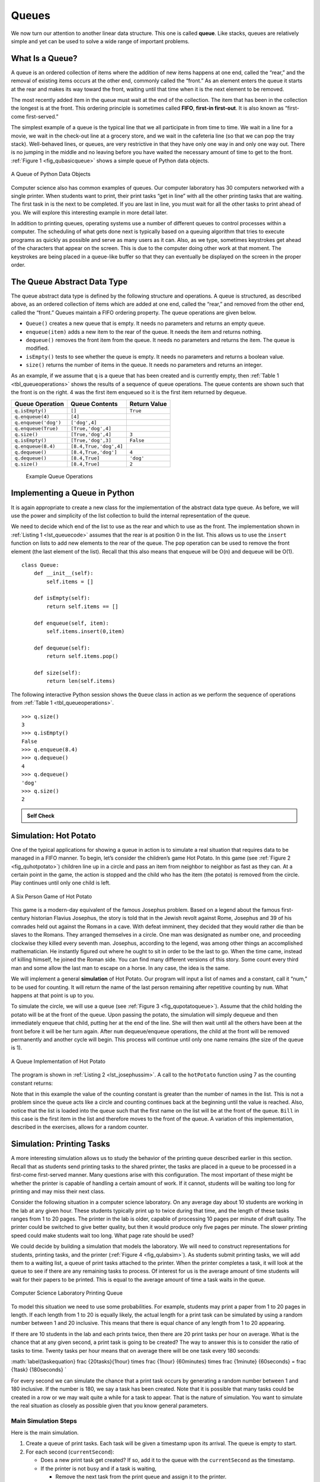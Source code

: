 ..  Copyright (C)  Brad Miller, David Ranum
    Permission is granted to copy, distribute and/or modify this document
    under the terms of the GNU Free Documentation License, Version 1.3 or 
    any later version published by the Free Software Foundation; with 
    Invariant Sections being Forward, Prefaces, and Contributor List, 
    no Front-Cover Texts, and no Back-Cover Texts.  A copy of the license
    is included in the section entitled "GNU Free Documentation License".
    
..  shortname:: Queues
..  description:: This is the introduction to the queue data structure

Queues
------

We now turn our attention to another linear data structure. This one is
called **queue**. Like stacks, queues are relatively simple and yet can
be used to solve a wide range of important problems.

What Is a Queue?
~~~~~~~~~~~~~~~~

A queue is an ordered collection of items where the addition of new
items happens at one end, called the “rear,” and the removal of existing
items occurs at the other end, commonly called the “front.” As an
element enters the queue it starts at the rear and makes its way toward
the front, waiting until that time when it is the next element to be
removed.

The most recently added item in the queue must wait at the end of the
collection. The item that has been in the collection the longest is at
the front. This ordering principle is sometimes called **FIFO**,
**first-in first-out**. It is also known as “first-come first-served.”

The simplest example of a queue is the typical line that we all
participate in from time to time. We wait in a line for a movie, we wait
in the check-out line at a grocery store, and we wait in the cafeteria
line (so that we can pop the tray stack). Well-behaved lines, or queues,
are very restrictive in that they have only one way in and only one way
out. There is no jumping in the middle and no leaving before you have
waited the necessary amount of time to get to the front.
:ref:`Figure 1 <fig_qubasicqueue>` shows a simple queue of Python data objects.

.. _fig_qubasicqueue:

.. figure:: Figures/basicqueue.png
   :align: center

   A Queue of Python Data Objects


Computer science also has common examples of queues. Our computer
laboratory has 30 computers networked with a single printer. When
students want to print, their print tasks “get in line” with all the
other printing tasks that are waiting. The first task in is the next to
be completed. If you are last in line, you must wait for all the other
tasks to print ahead of you. We will explore this interesting example in
more detail later.

In addition to printing queues, operating systems use a number of
different queues to control processes within a computer. The scheduling
of what gets done next is typically based on a queuing algorithm that
tries to execute programs as quickly as possible and serve as many users
as it can. Also, as we type, sometimes keystrokes get ahead of the
characters that appear on the screen. This is due to the computer doing
other work at that moment. The keystrokes are being placed in a
queue-like buffer so that they can eventually be displayed on the screen
in the proper order.

The Queue Abstract Data Type
~~~~~~~~~~~~~~~~~~~~~~~~~~~~

The queue abstract data type is defined by the following structure and
operations. A queue is structured, as described above, as an ordered
collection of items which are added at one end, called the “rear,” and
removed from the other end, called the “front.” Queues maintain a FIFO
ordering property. The queue operations are given below.

-  ``Queue()`` creates a new queue that is empty. It needs no parameters
   and returns an empty queue.

-  ``enqueue(item)`` adds a new item to the rear of the queue. It needs
   the item and returns nothing.

-  ``dequeue()`` removes the front item from the queue. It needs no
   parameters and returns the item. The queue is modified.

-  ``isEmpty()`` tests to see whether the queue is empty. It needs no
   parameters and returns a boolean value.

-  ``size()`` returns the number of items in the queue. It needs no
   parameters and returns an integer.

As an example, if we assume that ``q`` is a queue that has been created
and is currently empty, then :ref:`Table 1 <tbl_queueoperations>` shows the
results of a sequence of queue operations. The queue contents are shown
such that the front is on the right. 4 was the first item enqueued so it
is the first item returned by dequeue.

.. _tbl_queueoperations:

============================ ======================== ================== 
         **Queue Operation**       **Queue Contents**   **Return Value** 
============================ ======================== ================== 
             ``q.isEmpty()``                   ``[]``           ``True`` 
            ``q.enqueue(4)``                  ``[4]``                    
        ``q.enqueue('dog')``            ``['dog',4]``                    
         ``q.enqueue(True)``       ``[True,'dog',4]``                    
                ``q.size()``       ``[True,'dog',4]``              ``3`` 
             ``q.isEmpty()``       ``[True,'dog',3]``          ``False`` 
          ``q.enqueue(8.4)``   ``[8.4,True,'dog',4]``                    
             ``q.dequeue()``     ``[8.4,True,'dog']``              ``4`` 
             ``q.dequeue()``           ``[8.4,True]``          ``'dog'`` 
                ``q.size()``           ``[8.4,True]``              ``2`` 
============================ ======================== ================== 

    Example Queue Operations

Implementing a Queue in Python
~~~~~~~~~~~~~~~~~~~~~~~~~~~~~~

It is again appropriate to create a new class for the implementation of
the abstract data type queue. As before, we will use the power and
simplicity of the list collection to build the internal representation
of the queue.

We need to decide which end of the list to use as the rear and which to
use as the front. The implementation shown in :ref:`Listing 1 <lst_queuecode>`
assumes that the rear is at position 0 in the list. This allows us to
use the ``insert`` function on lists to add new elements to the rear of
the queue. The ``pop`` operation can be used to remove the front element
(the last element of the list). Recall that this also means that enqueue
will be O(n) and dequeue will be O(1). 

.. _lst_queuecode:

::

    class Queue:
        def __init__(self):
            self.items = []

        def isEmpty(self):
            return self.items == []

        def enqueue(self, item):
            self.items.insert(0,item)

        def dequeue(self):
            return self.items.pop()

        def size(self):
            return len(self.items)

The following interactive Python session shows the ``Queue`` class in
action as we perform the sequence of operations from
:ref:`Table 1 <tbl_queueoperations>`.

.. codelens:: ququeuetest

   class Queue:
       def __init__(self):
           self.items = []

       def isEmpty(self):
           return self.items == []

       def enqueue(self, item):
           self.items.insert(0,item)

       def dequeue(self):
           return self.items.pop()

       def size(self):
           return len(self.items)

   q=Queue()
   q.isEmpty()
   
   q.enqueue('dog')
   q.enqueue(4)
   q=Queue()
   q.isEmpty()
   
   q.enqueue(4)
   q.enqueue('dog')
   q.enqueue(True)

::

    >>> q.size()
    3
    >>> q.isEmpty()
    False
    >>> q.enqueue(8.4)
    >>> q.dequeue()
    4
    >>> q.dequeue()
    'dog'
    >>> q.size()
    2

.. admonition:: Self Check

   .. mchoicemf:: queue_1
      :correct: b
      :iscode:
      :answer_a: 'hello', 'dog'
      :answer_b: 'dog', 3
      :answer_c: 'hello', 3
      :answer_d: 'hello', 'dog', 3
      :feedback_a: Remember the first thing added to the queue is the first thing removed.  FIFO
      :feedback_b: Yes, first in first out means that hello is gone
      :feedback_c: Queues, and Stacks are both data structures where you can only access the first and the last thing.
      :feedback_d: Ooops, maybe you missed the dequeue call at the end?

      Suppose you have the following series of queue operations.

      q = Queue()
      q.enqueue('hello')
      q.enqueue('dog')
      q.enqueue(3)
      q.dequeue()

      What items are left on the queue?

Simulation: Hot Potato
~~~~~~~~~~~~~~~~~~~~~~

One of the typical applications for showing a queue in action is to
simulate a real situation that requires data to be managed in a FIFO
manner. To begin, let’s consider the children’s game Hot Potato. In this
game (see :ref:`Figure 2 <fig_quhotpotato>`) children line up in a circle and
pass an item from neighbor to neighbor as fast as they can. At a certain
point in the game, the action is stopped and the child who has the item
(the potato) is removed from the circle. Play continues until only one
child is left.

.. _fig_quhotpotato:

.. figure:: Figures/hotpotato.png
   :align: center

   A Six Person Game of Hot Potato


This game is a modern-day equivalent of the famous Josephus problem.
Based on a legend about the famous first-century historian Flavius
Josephus, the story is told that in the Jewish revolt against Rome,
Josephus and 39 of his comrades held out against the Romans in a cave.
With defeat imminent, they decided that they would rather die than be
slaves to the Romans. They arranged themselves in a circle. One man was
designated as number one, and proceeding clockwise they killed every
seventh man. Josephus, according to the legend, was among other things
an accomplished mathematician. He instantly figured out where he ought
to sit in order to be the last to go. When the time came, instead of
killing himself, he joined the Roman side. You can find many different
versions of this story. Some count every third man and some allow the
last man to escape on a horse. In any case, the idea is the same.

We will implement a general **simulation** of Hot Potato. Our program
will input a list of names and a constant, call it “num,” to be used for
counting. It will return the name of the last person remaining after
repetitive counting by ``num``. What happens at that point is up to you.

To simulate the circle, we will use a queue (see
:ref:`Figure 3 <fig_qupotatoqueue>`). Assume that the child holding the potato will
be at the front of the queue. Upon passing the potato, the simulation
will simply dequeue and then immediately enqueue that child, putting her
at the end of the line. She will then wait until all the others have
been at the front before it will be her turn again. After ``num``
dequeue/enqueue operations, the child at the front will be removed
permanently and another cycle will begin. This process will continue
until only one name remains (the size of the queue is 1).

.. _fig_qupotatoqueue:

.. figure:: Figures/namequeue.png
   :align: center

   A Queue Implementation of Hot Potato

The program is shown in :ref:`Listing 2 <lst_josephussim>`. A call to the
``hotPotato`` function using 7 as the counting constant returns:

.. _lst_josephussim:

.. activecode:: qujosephussim
   :caption: Hot Potato Simulation

   from pythonds.basic.queue import Queue
   def hotPotato(namelist, num):
       simqueue = Queue()
       for name in namelist:
           simqueue.enqueue(name)

       while simqueue.size() > 1:
           for i in range(num):
               simqueue.enqueue(simqueue.dequeue())

           simqueue.dequeue()

       return simqueue.dequeue()

   print(hotPotato(["Bill","David","Susan","Jane","Kent","Brad"],7))


Note that in this example the value of the counting constant is greater
than the number of names in the list. This is not a problem since the
queue acts like a circle and counting continues back at the beginning
until the value is reached. Also, notice that the list is loaded into
the queue such that the first name on the list will be at the front of
the queue. ``Bill`` in this case is the first item in the list and
therefore moves to the front of the queue. A variation of this
implementation, described in the exercises, allows for a random counter.

Simulation: Printing Tasks
~~~~~~~~~~~~~~~~~~~~~~~~~~

A more interesting simulation allows us to study the behavior of the
printing queue described earlier in this section. Recall that as
students send printing tasks to the shared printer, the tasks are placed
in a queue to be processed in a first-come first-served manner. Many
questions arise with this configuration. The most important of these
might be whether the printer is capable of handling a certain amount of
work. If it cannot, students will be waiting too long for printing and
may miss their next class.

Consider the following situation in a computer science laboratory. On
any average day about 10 students are working in the lab at any given
hour. These students typically print up to twice during that time, and
the length of these tasks ranges from 1 to 20 pages. The printer in the
lab is older, capable of processing 10 pages per minute of draft
quality. The printer could be switched to give better quality, but then
it would produce only five pages per minute. The slower printing speed
could make students wait too long. What page rate should be used?

We could decide by building a simulation that models the laboratory. We
will need to construct representations for students, printing tasks, and
the printer (:ref:`Figure 4 <fig_qulabsim>`). As students submit printing tasks,
we will add them to a waiting list, a queue of print tasks attached to
the printer. When the printer completes a task, it will look at the
queue to see if there are any remaining tasks to process. Of interest
for us is the average amount of time students will wait for their papers
to be printed. This is equal to the average amount of time a task waits
in the queue.

.. _fig_qulabsim:

.. figure:: Figures/simulationsetup.png
   :align: center

   Computer Science Laboratory Printing Queue


To model this situation we need to use some probabilities. For example,
students may print a paper from 1 to 20 pages in length. If each length
from 1 to 20 is equally likely, the actual length for a print task can
be simulated by using a random number between 1 and 20 inclusive. This
means that there is equal chance of any length from 1 to 20 appearing.

If there are 10 students in the lab and each prints twice, then there
are 20 print tasks per hour on average. What is the chance that at any
given second, a print task is going to be created? The way to answer
this is to consider the ratio of tasks to time. Twenty tasks per hour
means that on average there will be one task every 180 seconds:

:math:`\label{taskequation}
\frac {20\ tasks}{1\ hour}
\times
\frac {1\ hour}  {60\ minutes}
\times
\frac {1\ minute} {60\ seconds}
=
\frac {1\ task} {180\ seconds}
`

For every second we can simulate the chance that a print task occurs by
generating a random number between 1 and 180 inclusive. If the number is
180, we say a task has been created. Note that it is possible that many
tasks could be created in a row or we may wait quite a while for a task
to appear. That is the nature of simulation. You want to simulate the
real situation as closely as possible given that you know general
parameters.

Main Simulation Steps
^^^^^^^^^^^^^^^^^^^^^

Here is the main simulation.

#. Create a queue of print tasks. Each task will be given a timestamp
   upon its arrival. The queue is empty to start.

#. For each second (``currentSecond``):

   -  Does a new print task get created? If so, add it to the queue with
      the ``currentSecond`` as the timestamp.

   -  If the printer is not busy and if a task is waiting,

      -  Remove the next task from the print queue and assign it to the
         printer.

      -  Subtract the timestamp from the ``currentSecond`` to compute
         the waiting time for that task.

      -  Append the waiting time for that task to a list for later
         processing.

      -  Based on the number of pages in the print task, figure out how
         much time will be required.

   -  The printer now does one second of printing if necessary. It also
      subtracts one second from the time required for that task.

   -  If the task has been completed, in other words the time required
      has reached zero, the printer is no longer busy.

#. After the simulation is complete, compute the average waiting time
   from the list of waiting times generated.

Python Implementation
^^^^^^^^^^^^^^^^^^^^^

To design this simulation we will create classes for the three
real-world objects described above: ``Printer``, ``Task``, and
``PrintQueue``.

The ``Printer`` class (:ref:`Listing 3 <lst_printer>`) will need to track whether
it has a current task. If it does, then it is busy (lines 13–17) and the
amount of time needed can be computed from the number of pages in the
task. The constructor will also allow the pages-per-minute setting to be
initialized. The ``tick`` method decrements the internal timer and sets
the printer to idle (line 11) if the task is completed.

.. _lst_printer:

.. activecode:: printerdef

   class Printer:
       def __init__(self, ppm):
           self.pagerate = ppm
           self.currentTask = None
           self.timeRemaining = 0

       def tick(self):
           if self.currentTask != None:
               self.timeRemaining = self.timeRemaining - 1
               if self.timeRemaining <= 0:
                   self.currentTask = None

       def busy(self):
           if self.currentTask != None:
               return True
           else:
               return False

       def startNext(self,newtask):
           self.currentTask = newtask
           self.timeRemaining = newtask.getPages() \
                                * 60/self.pagerate

The Task class (:ref:`Listing 4 <lst_task>`) will represent a single printing
task. When the task is created, a random number generator will provide a
length from 1 to 20 pages. We have chosen to use the ``randrange``
function from the ``random`` module.

::

    >>> import random
    >>> random.randrange(1,21)
    18
    >>> random.randrange(1,21)
    8
    >>> 

Each task will also need to keep a timestamp to be used for computing
waiting time. This timestamp will represent the time that the task was
created and placed in the printer queue. The ``waitTime`` method can
then be used to retrieve the amount of time spent in the queue before
printing begins.

.. _lst_task:

.. activecode:: taskdef

   import random
   class Task:
       def __init__(self,time):
           self.timestamp = time
           self.pages = random.randrange(1,21)

       def getStamp(self):
           return self.timestamp

       def getPages(self):
           return self.pages

       def waitTime(self, currenttime):
           return currenttime - self.timestamp

The main simulation (:ref:`Listing 5 <lst_qumainsim>`) implements the algorithm
described above. The ``printQueue`` object is an instance of our
existing queue ADT. A boolean helper function, ``newPrintTask``, decides
whether a new printing task has been created. We have again chosen to
use the ``randrange`` function from the ``random`` module to return a
random integer between 1 and 180. Print tasks arrive once every 180
seconds. By arbitrarily choosing 180 from the range of random integers
(line 34), we can simulate this random event. The simulation function
allows us to set the total time and the pages per minute for the
printer.

.. _lst_qumainsim:

.. activecode:: qumainsim
   :include: printerdef, taskdef
   :caption: Printer Queue Simulation--The Main Simulation

   from pythonds.basic.queue import Queue

   import random

   def simulation(numSeconds, pagesPerMinute):

       labprinter = Printer(pagesPerMinute)
       printQueue = Queue()
       waitingtimes = []

       for currentSecond in range(numSeconds):

         if newPrintTask():
            task = Task(currentSecond)
            printQueue.enqueue(task)

         if (not labprinter.busy()) and \
                   (not printQueue.isEmpty()):
           nexttask = printQueue.dequeue()
           waitingtimes.append( \
               nexttask.waitTime(currentSecond))
           labprinter.startNext(nexttask)

         labprinter.tick()

       averageWait=sum(waitingtimes)/len(waitingtimes)
       print("Average Wait %6.2f secs %3d tasks remaining."\
                       %(averageWait,printQueue.size()))

   def newPrintTask():
       num = random.randrange(1,181)
       if num == 180:
           return True
       else:
           return False

   for i in range(10):
       simulation(3600,5)

When we run the simulation, we should not be concerned that the
results are different each time. This is due to the probabilistic nature
of the random numbers. We are interested in the trends that may be
occurring as the parameters to the simulation are adjusted. Here are
some results.

First, we will run the simulation for a period of 60 minutes (3,600
seconds) using a page rate of five pages per minute. In addition, we
will run 10 independent trials. Remember that because the simulation
works with random numbers each run will return different results.

::

    >>>for i in range(10):
          simulation(3600,5)

    Average Wait 165.38 secs 2 tasks remaining.
    Average Wait  95.07 secs 1 tasks remaining.
    Average Wait  65.05 secs 2 tasks remaining.
    Average Wait  99.74 secs 1 tasks remaining.
    Average Wait  17.27 secs 0 tasks remaining.
    Average Wait 239.61 secs 5 tasks remaining.
    Average Wait  75.11 secs 1 tasks remaining.
    Average Wait  48.33 secs 0 tasks remaining.
    Average Wait  39.31 secs 3 tasks remaining.
    Average Wait 376.05 secs 1 tasks remaining.

After running our 10 trials we can see that the mean average wait time
is 122.155 seconds. You can also see that there is a large variation in
the average weight time with a minimum average of 17.27 seconds and a
maximum of 239.61 seconds. You may also notice that in only two of the
cases were all the tasks completed.

Now, we will adjust the page rate to 10 pages per minute, and run the 10
trials again, with a faster page rate our hope would be that more tasks
would be completed in the one hour time frame.

::

    >>>for i in range(10):
          simulation(3600,10)

    Average Wait   1.29 secs 0 tasks remaining.
    Average Wait   7.00 secs 0 tasks remaining.
    Average Wait  28.96 secs 1 tasks remaining.
    Average Wait  13.55 secs 0 tasks remaining.
    Average Wait  12.67 secs 0 tasks remaining.
    Average Wait   6.46 secs 0 tasks remaining.
    Average Wait  22.33 secs 0 tasks remaining.
    Average Wait  12.39 secs 0 tasks remaining.
    Average Wait   7.27 secs 0 tasks remaining.
    Average Wait  18.17 secs 0 tasks remaining.

Discussion
^^^^^^^^^^

We were trying to answer a question about whether the current printer
could handle the task load if it were set to print with a better quality
but slower page rate. The approach we took was to write a simulation
that modeled the printing tasks as random events of various lengths and
arrival times.

The output above shows that with 5 pages per minute printing, the
average waiting time varied from a low of 17 seconds to a high of 376
seconds (about 6 minutes). With a faster printing rate, the low value
was 1 second with a high of only 28. In addition, in 8 out of 10 runs at
5 pages per minute there were print tasks still waiting in the queue at
the end of the hour.

Therefore, we are perhaps persuaded that slowing the printer down to get
better quality may not be a good idea. Students cannot afford to wait
that long for their papers, especially when they need to be getting on
to their next class. A six-minute wait would simply be too long.

This type of simulation analysis allows us to answer many questions,
commonly known as “what if” questions. All we need to do is vary the
parameters used by the simulation and we can simulate any number of
interesting behaviors. For example,

-  What if enrollment goes up and the average number of students
   increases by 20?

-  What if it is Saturday and students are not needing to get to class?
   Can they afford to wait?

-  What if the size of the average print task decreases since Python is
   such a powerful language and programs tend to be much shorter?

These questions could all be answered by modifying the above simulation.
However, it is important to remember that the simulation is only as good
as the assumptions that are used to build it. Real data about the number
of print tasks per hour and the number of students per hour was
necessary to construct a robust simulation.

.. admonition:: Self Check
   
   How would you modify the printer simulation to reflect a larger number of students?  Suppose that the number of students was doubled.  You make need to make some reasonable assumptions about how this simulation was put together but what would you change?  Modify the code.  Also suppose that the length of the average print task was cut in half.  Change the code to reflect that change.  Finally How would you parametertize the number of students, rather than changing the code we would like
   to make the number of students a parameter of the simulation.

   .. actex:: print_sim_selfcheck

         from pythonds.basic.queue import Queue

         import random

         class Printer:
             def __init__(self, ppm):
                 self.pagerate = ppm
                 self.currentTask = None
                 self.timeRemaining = 0

             def tick(self):
                 if self.currentTask != None:
                     self.timeRemaining = self.timeRemaining - 1
                     if self.timeRemaining <= 0:
                         self.currentTask = None

             def busy(self):
                 if self.currentTask != None:
                     return True
                 else:
                     return False

             def startNext(self,newtask):
                 self.currentTask = newtask
                 self.timeRemaining = newtask.getPages() * 60/self.pagerate

         class Task:
             def __init__(self,time):
                 self.timestamp = time
                 self.pages = random.randrange(1,21)

             def getStamp(self):
                 return self.timestamp

             def getPages(self):
                 return self.pages

             def waitTime(self, currenttime):
                 return currenttime - self.timestamp


         def simulation(numSeconds, pagesPerMinute):

             labprinter = Printer(pagesPerMinute)
             printQueue = Queue()
             waitingtimes = []

             for currentSecond in range(numSeconds):

               if newPrintTask():
                  task = Task(currentSecond)
                  printQueue.enqueue(task)

               if (not labprinter.busy()) and (not printQueue.isEmpty()):
                 nexttask = printQueue.dequeue()
                 waitingtimes.append(nexttask.waitTime(currentSecond))
                 labprinter.startNext(nexttask)

               labprinter.tick()

             averageWait=sum(waitingtimes)/len(waitingtimes)
             print("Average Wait %6.2f secs %3d tasks remaining." % (averageWait,printQueue.size()))

         def newPrintTask():
             num = random.randrange(1,181)
             if num == 180:
                 return True
             else:
                 return False

         for i in range(10):
             simulation(3600,5)


